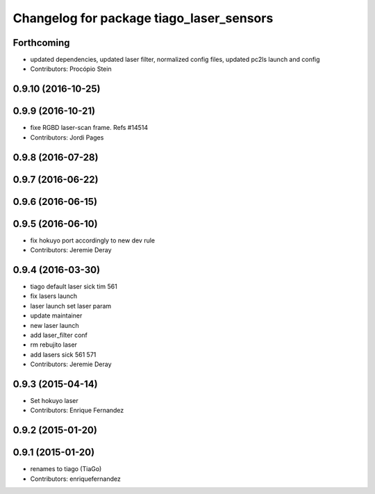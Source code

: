 ^^^^^^^^^^^^^^^^^^^^^^^^^^^^^^^^^^^^^^^^^
Changelog for package tiago_laser_sensors
^^^^^^^^^^^^^^^^^^^^^^^^^^^^^^^^^^^^^^^^^

Forthcoming
-----------
* updated dependencies, updated laser filter, normalized config files, updated pc2ls launch and config
* Contributors: Procópio Stein

0.9.10 (2016-10-25)
-------------------

0.9.9 (2016-10-21)
------------------
* fixe RGBD laser-scan frame. Refs #14514
* Contributors: Jordi Pages

0.9.8 (2016-07-28)
------------------

0.9.7 (2016-06-22)
------------------

0.9.6 (2016-06-15)
------------------

0.9.5 (2016-06-10)
------------------
* fix hokuyo port accordingly to new dev rule
* Contributors: Jeremie Deray

0.9.4 (2016-03-30)
------------------
* tiago default laser sick tim 561
* fix lasers launch
* laser launch set laser param
* update maintainer
* new laser launch
* add laser_filter conf
* rm rebujito laser
* add lasers sick 561 571
* Contributors: Jeremie Deray

0.9.3 (2015-04-14)
------------------
* Set hokuyo laser
* Contributors: Enrique Fernandez

0.9.2 (2015-01-20)
------------------

0.9.1 (2015-01-20)
------------------
* renames to tiago (TiaGo)
* Contributors: enriquefernandez
